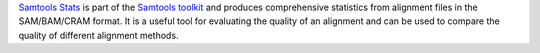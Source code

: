 `Samtools Stats <http://www.htslib.org/doc/samtools-stats.html>`_ is part of the `Samtools toolkit <http://www.htslib.org/>`_ and
produces comprehensive statistics from alignment files in the SAM/BAM/CRAM format. It is a useful tool for
evaluating the quality of an alignment and can be used to compare the quality of different alignment methods.